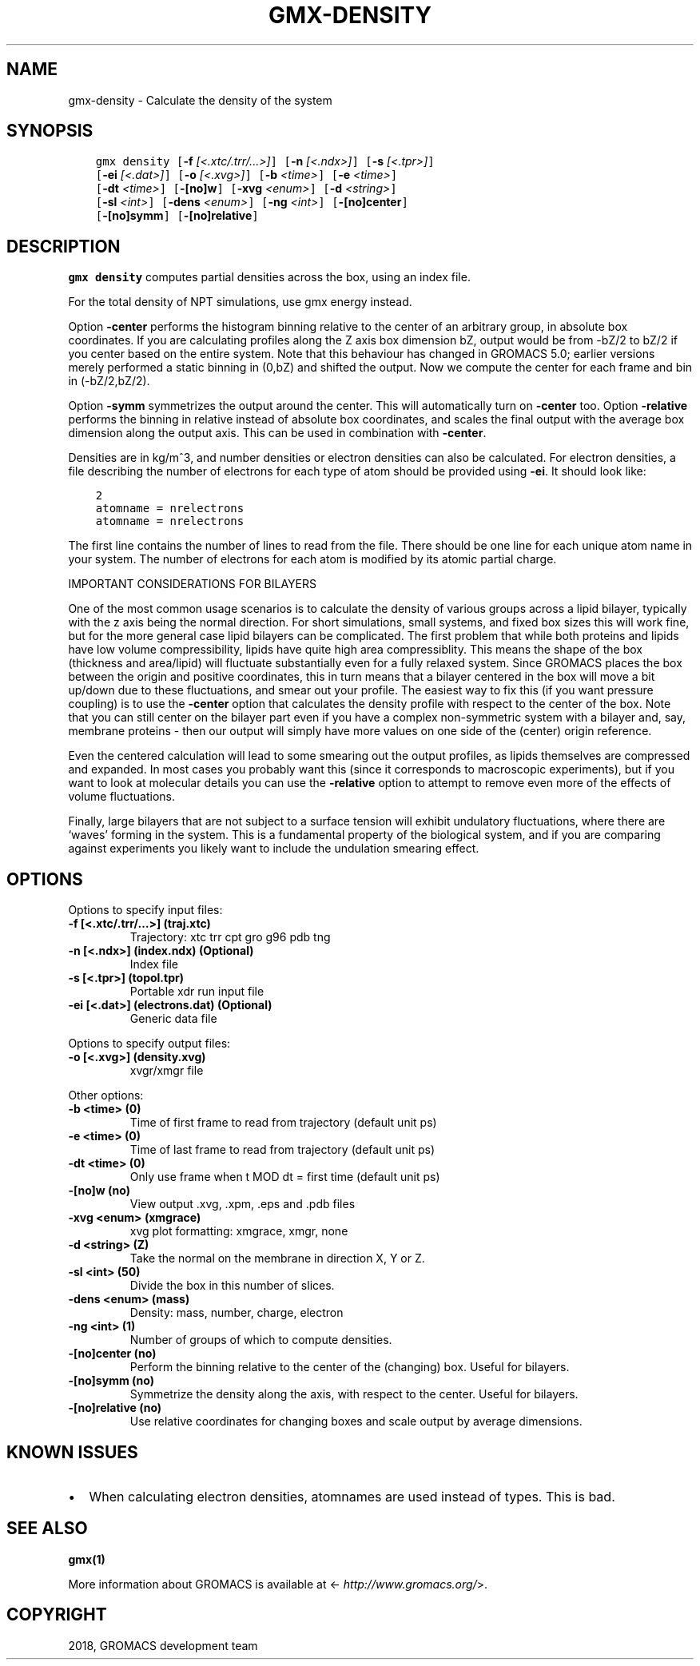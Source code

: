 .\" Man page generated from reStructuredText.
.
.TH "GMX-DENSITY" "1" "Oct 22, 2018" "2019-beta1" "GROMACS"
.SH NAME
gmx-density \- Calculate the density of the system
.
.nr rst2man-indent-level 0
.
.de1 rstReportMargin
\\$1 \\n[an-margin]
level \\n[rst2man-indent-level]
level margin: \\n[rst2man-indent\\n[rst2man-indent-level]]
-
\\n[rst2man-indent0]
\\n[rst2man-indent1]
\\n[rst2man-indent2]
..
.de1 INDENT
.\" .rstReportMargin pre:
. RS \\$1
. nr rst2man-indent\\n[rst2man-indent-level] \\n[an-margin]
. nr rst2man-indent-level +1
.\" .rstReportMargin post:
..
.de UNINDENT
. RE
.\" indent \\n[an-margin]
.\" old: \\n[rst2man-indent\\n[rst2man-indent-level]]
.nr rst2man-indent-level -1
.\" new: \\n[rst2man-indent\\n[rst2man-indent-level]]
.in \\n[rst2man-indent\\n[rst2man-indent-level]]u
..
.SH SYNOPSIS
.INDENT 0.0
.INDENT 3.5
.sp
.nf
.ft C
gmx density [\fB\-f\fP \fI[<.xtc/.trr/...>]\fP] [\fB\-n\fP \fI[<.ndx>]\fP] [\fB\-s\fP \fI[<.tpr>]\fP]
            [\fB\-ei\fP \fI[<.dat>]\fP] [\fB\-o\fP \fI[<.xvg>]\fP] [\fB\-b\fP \fI<time>\fP] [\fB\-e\fP \fI<time>\fP]
            [\fB\-dt\fP \fI<time>\fP] [\fB\-[no]w\fP] [\fB\-xvg\fP \fI<enum>\fP] [\fB\-d\fP \fI<string>\fP]
            [\fB\-sl\fP \fI<int>\fP] [\fB\-dens\fP \fI<enum>\fP] [\fB\-ng\fP \fI<int>\fP] [\fB\-[no]center\fP]
            [\fB\-[no]symm\fP] [\fB\-[no]relative\fP]
.ft P
.fi
.UNINDENT
.UNINDENT
.SH DESCRIPTION
.sp
\fBgmx density\fP computes partial densities across the box, using an index file.
.sp
For the total density of NPT simulations, use gmx energy instead.
.sp
Option \fB\-center\fP performs the histogram binning relative to the center
of an arbitrary group, in absolute box coordinates. If you are calculating
profiles along the Z axis box dimension bZ, output would be from \-bZ/2 to
bZ/2 if you center based on the entire system.
Note that this behaviour has changed in GROMACS 5.0; earlier versions
merely performed a static binning in (0,bZ) and shifted the output. Now
we compute the center for each frame and bin in (\-bZ/2,bZ/2).
.sp
Option \fB\-symm\fP symmetrizes the output around the center. This will
automatically turn on \fB\-center\fP too.
Option \fB\-relative\fP performs the binning in relative instead of absolute
box coordinates, and scales the final output with the average box dimension
along the output axis. This can be used in combination with \fB\-center\fP\&.
.sp
Densities are in kg/m^3, and number densities or electron densities can also be
calculated. For electron densities, a file describing the number of
electrons for each type of atom should be provided using \fB\-ei\fP\&.
It should look like:
.INDENT 0.0
.INDENT 3.5
.sp
.nf
.ft C
2
atomname = nrelectrons
atomname = nrelectrons
.ft P
.fi
.UNINDENT
.UNINDENT
.sp
The first line contains the number of lines to read from the file.
There should be one line for each unique atom name in your system.
The number of electrons for each atom is modified by its atomic
partial charge.
.sp
IMPORTANT CONSIDERATIONS FOR BILAYERS
.sp
One of the most common usage scenarios is to calculate the density of various
groups across a lipid bilayer, typically with the z axis being the normal
direction. For short simulations, small systems, and fixed box sizes this
will work fine, but for the more general case lipid bilayers can be complicated.
The first problem that while both proteins and lipids have low volume
compressibility, lipids have quite high area compressiblity. This means the
shape of the box (thickness and area/lipid) will fluctuate substantially even
for a fully relaxed system. Since GROMACS places the box between the origin
and positive coordinates, this in turn means that a bilayer centered in the
box will move a bit up/down due to these fluctuations, and smear out your
profile. The easiest way to fix this (if you want pressure coupling) is
to use the \fB\-center\fP option that calculates the density profile with
respect to the center of the box. Note that you can still center on the
bilayer part even if you have a complex non\-symmetric system with a bilayer
and, say, membrane proteins \- then our output will simply have more values
on one side of the (center) origin reference.
.sp
Even the centered calculation will lead to some smearing out the output
profiles, as lipids themselves are compressed and expanded. In most cases
you probably want this (since it corresponds to macroscopic experiments),
but if you want to look at molecular details you can use the \fB\-relative\fP
option to attempt to remove even more of the effects of volume fluctuations.
.sp
Finally, large bilayers that are not subject to a surface tension will exhibit
undulatory fluctuations, where there are ‘waves’ forming in the system.
This is a fundamental property of the biological system, and if you are
comparing against experiments you likely want to include the undulation
smearing effect.
.SH OPTIONS
.sp
Options to specify input files:
.INDENT 0.0
.TP
.B \fB\-f\fP [<.xtc/.trr/…>] (traj.xtc)
Trajectory: xtc trr cpt gro g96 pdb tng
.TP
.B \fB\-n\fP [<.ndx>] (index.ndx) (Optional)
Index file
.TP
.B \fB\-s\fP [<.tpr>] (topol.tpr)
Portable xdr run input file
.TP
.B \fB\-ei\fP [<.dat>] (electrons.dat) (Optional)
Generic data file
.UNINDENT
.sp
Options to specify output files:
.INDENT 0.0
.TP
.B \fB\-o\fP [<.xvg>] (density.xvg)
xvgr/xmgr file
.UNINDENT
.sp
Other options:
.INDENT 0.0
.TP
.B \fB\-b\fP <time> (0)
Time of first frame to read from trajectory (default unit ps)
.TP
.B \fB\-e\fP <time> (0)
Time of last frame to read from trajectory (default unit ps)
.TP
.B \fB\-dt\fP <time> (0)
Only use frame when t MOD dt = first time (default unit ps)
.TP
.B \fB\-[no]w\fP  (no)
View output \&.xvg, \&.xpm, \&.eps and \&.pdb files
.TP
.B \fB\-xvg\fP <enum> (xmgrace)
xvg plot formatting: xmgrace, xmgr, none
.TP
.B \fB\-d\fP <string> (Z)
Take the normal on the membrane in direction X, Y or Z.
.TP
.B \fB\-sl\fP <int> (50)
Divide the box in this number of slices.
.TP
.B \fB\-dens\fP <enum> (mass)
Density: mass, number, charge, electron
.TP
.B \fB\-ng\fP <int> (1)
Number of groups of which to compute densities.
.TP
.B \fB\-[no]center\fP  (no)
Perform the binning relative to the center of the (changing) box. Useful for bilayers.
.TP
.B \fB\-[no]symm\fP  (no)
Symmetrize the density along the axis, with respect to the center. Useful for bilayers.
.TP
.B \fB\-[no]relative\fP  (no)
Use relative coordinates for changing boxes and scale output by average dimensions.
.UNINDENT
.SH KNOWN ISSUES
.INDENT 0.0
.IP \(bu 2
When calculating electron densities, atomnames are used instead of types. This is bad.
.UNINDENT
.SH SEE ALSO
.sp
\fBgmx(1)\fP
.sp
More information about GROMACS is available at <\fI\%http://www.gromacs.org/\fP>.
.SH COPYRIGHT
2018, GROMACS development team
.\" Generated by docutils manpage writer.
.
